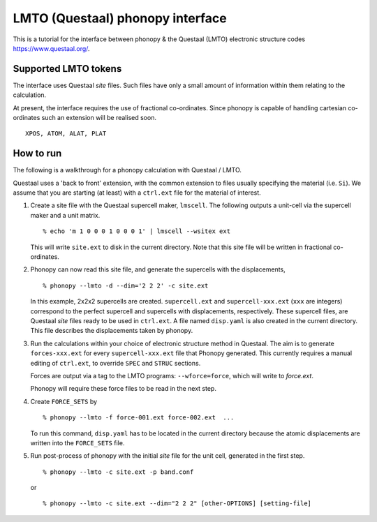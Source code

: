 .. _lmto_interface:

LMTO (Questaal) phonopy interface
=========================================

This is a tutorial for the interface between phonopy & the Questaal 
(LMTO) electronic structure codes https://www.questaal.org/.

Supported LMTO tokens
---------------------------

The interface uses Questaal `site` files. Such files have only a small amount
of information within them relating to the calculation. 

At present,
the interface requires the use of fractional co-ordinates. Since
phonopy is capable of handling cartesian co-ordinates such an
extension will be realised soon. 

::

   XPOS, ATOM, ALAT, PLAT

How to run
----------

The following is a walkthrough for a phonopy calculation with Questaal / LMTO.

Questaal uses a 'back to front' extension, with the common extension to files usually specifying the material (i.e. ``Si``).
We assume that you are starting (at least) with a ``ctrl.ext`` file for the material of interest.

1) Create a site file with the Questaal supercell maker, ``lmscell``. 
   The following outputs a unit-cell via the supercell maker and a unit matrix.

   ::

      % echo 'm 1 0 0 0 1 0 0 0 1' | lmscell --wsitex ext

   This will write ``site.ext`` to disk in the current directory. Note
   that this site file will be written in fractional co-ordinates.   

2) Phonopy can now read this site file, and generate the supercells with the displacements,

   ::

      % phonopy --lmto -d --dim='2 2 2' -c site.ext

   In this example, 2x2x2 supercells are created. ``supercell.ext``
   and ``supercell-xxx.ext`` (``xxx`` are integers) correspond to the
   perfect supercell and supercells with displacements,
   respectively. These supercell files, are Questaal `site` files ready to be
   used in ``ctrl.ext``. A file named ``disp.yaml`` is also created in
   the current directory. This file describes the 
   displacements taken by phonopy.

3) Run the calculations within your choice of electronic structure method in Questaal. 
   The aim is to generate ``forces-xxx.ext`` for every ``supercell-xxx.ext`` file that Phonopy generated. 
   This currently requires a manual editing of ``ctrl.ext``, to override ``SPEC`` and ``STRUC`` sections.
   
   Forces are output via a tag to the LMTO programs: ``--wforce=force``, which will write to `force.ext`.
      
   Phonopy will require these force files to be read in the next step.

4) Create ``FORCE_SETS`` by

   ::
   
     % phonopy --lmto -f force-001.ext force-002.ext  ...

   To run this command, ``disp.yaml`` has to be located in the current
   directory because the atomic displacements are written into the
   ``FORCE_SETS`` file. 
   
5) Run post-process of phonopy with the initial `site` file for the unit cell, generated in the first step.

   ::

      % phonopy --lmto -c site.ext -p band.conf
   
   or 

   ::
   
      % phonopy --lmto -c site.ext --dim="2 2 2" [other-OPTIONS] [setting-file]

